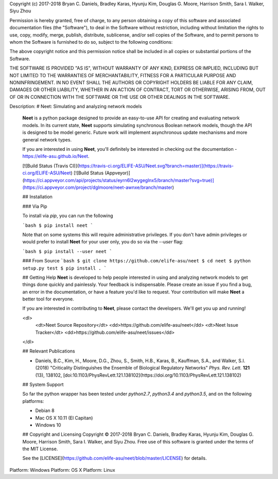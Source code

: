 Copyright (c) 2017-2018 Bryan C. Daniels, Bradley Karas, Hyunju Kim,
Douglas G. Moore, Harrison Smith, Sara I. Walker, Siyu Zhou

Permission is hereby granted, free of charge, to any person obtaining a copy
of this software and associated documentation files (the "Software"), to deal
in the Software without restriction, including without limitation the rights
to use, copy, modify, merge, publish, distribute, sublicense, and/or sell
copies of the Software, and to permit persons to whom the Software is
furnished to do so, subject to the following conditions:

The above copyright notice and this permission notice shall be included in all
copies or substantial portions of the Software.

THE SOFTWARE IS PROVIDED "AS IS", WITHOUT WARRANTY OF ANY KIND, EXPRESS OR
IMPLIED, INCLUDING BUT NOT LIMITED TO THE WARRANTIES OF MERCHANTABILITY,
FITNESS FOR A PARTICULAR PURPOSE AND NONINFRINGEMENT. IN NO EVENT SHALL THE
AUTHORS OR COPYRIGHT HOLDERS BE LIABLE FOR ANY CLAIM, DAMAGES OR OTHER
LIABILITY, WHETHER IN AN ACTION OF CONTRACT, TORT OR OTHERWISE, ARISING FROM,
OUT OF OR IN CONNECTION WITH THE SOFTWARE OR THE USE OR OTHER DEALINGS IN THE
SOFTWARE.

Description: # Neet: Simulating and analyzing network models
        
        **Neet** is a python package designed to provide an easy-to-use API for creating
        and evaluating network models. In its current state, **Neet** supports
        simulating synchronous Boolean network models, though the API is designed to be
        model generic. Future work will implement asynchronous update mechanisms and
        more general network types.
        
        If you are interested in using **Neet**, you'll definitely be interested in
        checking out the documentation - https://elife-asu.github.io/Neet.
        
        [![Build Status (Travis CI)](https://travis-ci.org/ELIFE-ASU/Neet.svg?branch=master)](https://travis-ci.org/ELIFE-ASU/Neet)
        [![Build Status (Appveyor)](https://ci.appveyor.com/api/projects/status/eyrn6l2wygeglnx5/branch/master?svg=true)](https://ci.appveyor.com/project/dglmoore/neet-awnxe/branch/master)
        
        ## Installation
        
        ### Via Pip
        
        To install via `pip`, you can run the following
        
        ```bash
        $ pip install neet
        ```
        
        Note that on some systems this will require administrative privileges. If you
        don't have admin privileges or would prefer to install **Neet** for your user
        only, you do so via the `--user` flag:
        
        ```bash
        $ pip install --user neet
        ```
        
        ### From Source
        ```bash
        $ git clone https://github.com/elife-asu/neet
        $ cd neet
        $ python setup.py test
        $ pip install .
        ```
        
        ## Getting Help
        **Neet** is developed to help people interested in using and analyzing network
        models to get things done quickly and painlessly. Your feedback is
        indispensable. Please create an issue if you find a bug, an error in the
        documentation, or have a feature you'd like to request. Your contribution will
        make **Neet** a better tool for everyone.
        
        If you are interested in contributing to **Neet**, please contact the
        developers. We'll get you up and running!
        
        <dl>
          <dt>Neet Source Repository</dt>
          <dd>https://github.com/elife-asu/neet</dd>
          <dt>Neet Issue Tracker</dt>
          <dd>https://github.com/elife-asu/neet/issues</dd>
        </dl>
        
        ## Relevant Publications
        
        - Daniels, B.C., Kim, H., Moore, D.G., Zhou, S., Smith, H.B., Karas, B.,
          Kauffman, S.A., and Walker, S.I. (2018) "Criticality Distinguishes the
          Ensemble of Biological Regulatory Networks" *Phys. Rev. Lett.* **121** (13),
          138102, [doi:10.1103/PhysRevLett.121.138102](https://doi.org/10.1103/PhysRevLett.121.138102)
        
        ## System Support
        
        So far the python wrapper has been tested under `python2.7`, `python3.4` and
        `python3.5`, and on the following platforms:
        
        * Debian 8
        * Mac OS X 10.11 (El Capitan)
        * Windows 10
        
        ## Copyright and Licensing
        Copyright © 2017-2018 Bryan C. Daniels, Bradley Karas, Hyunju Kim, Douglas G.
        Moore, Harrison Smith, Sara I. Walker, and Siyu Zhou. Free use of this software is
        granted under the terms of the MIT License.
        
        See the [LICENSE](https://github.com/elife-asu/neet/blob/master/LICENSE) for
        details.
        
Platform: Windows
Platform: OS X
Platform: Linux
